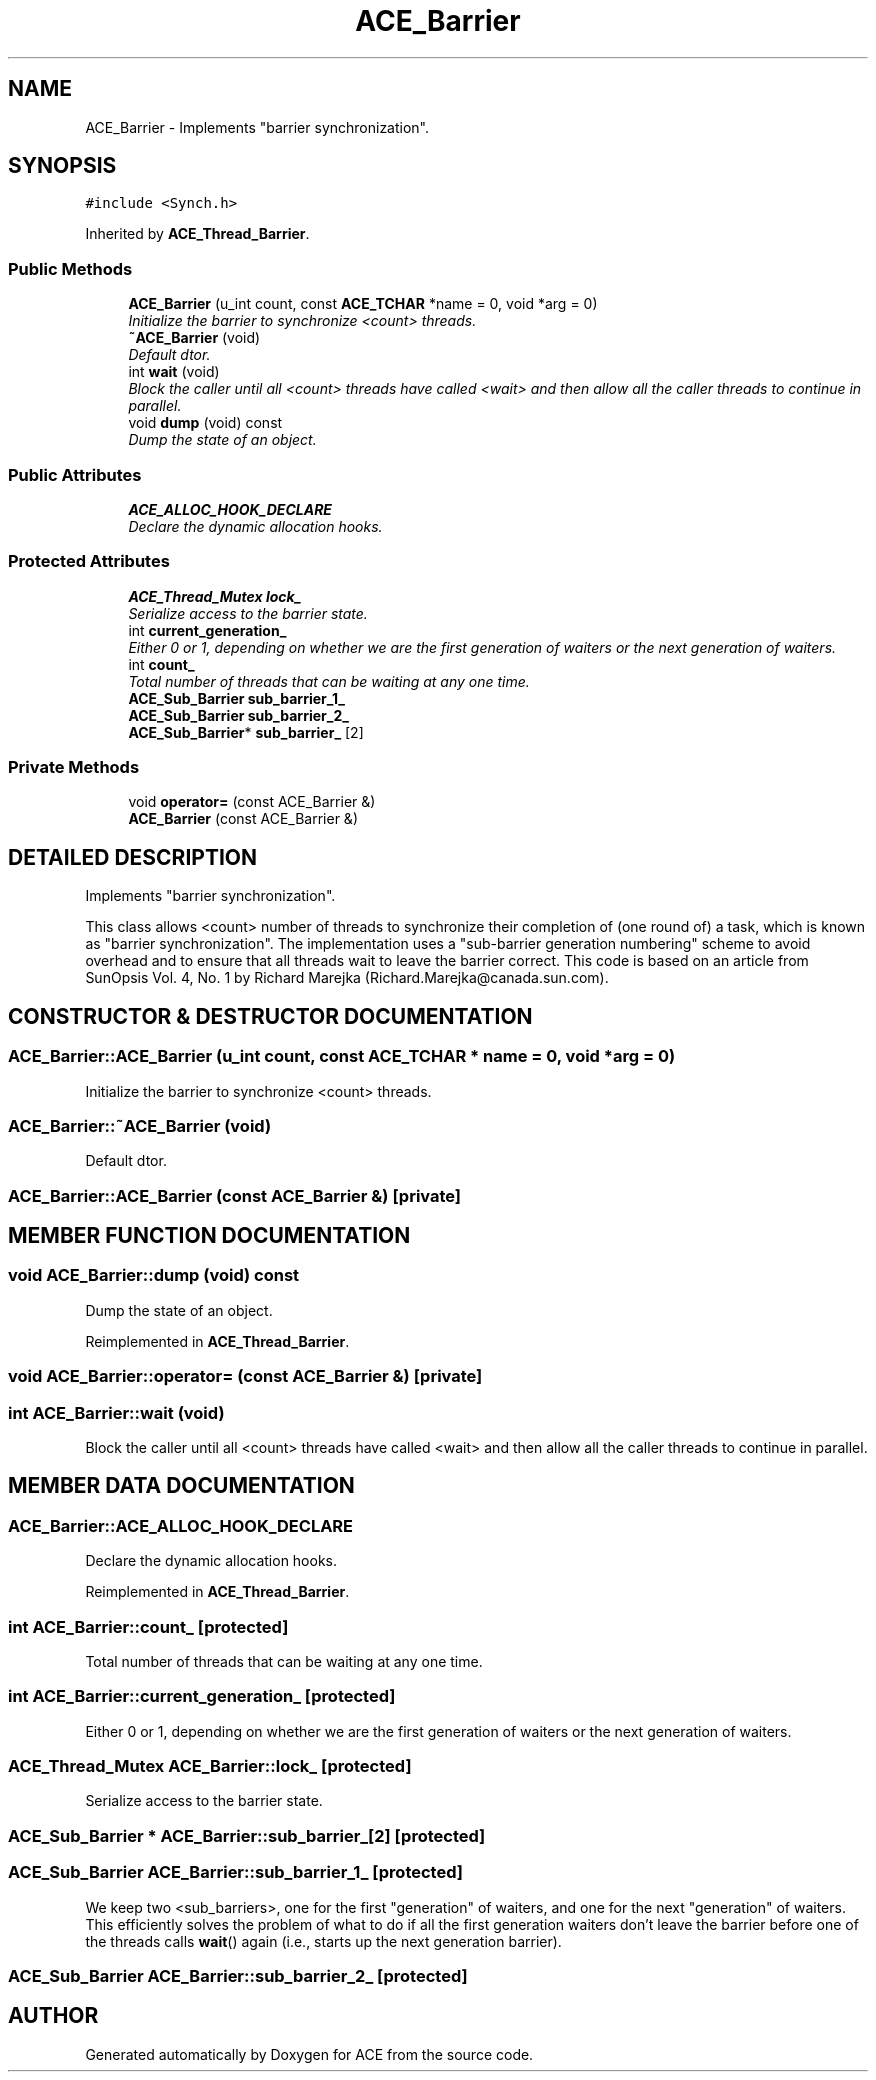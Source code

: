 .TH ACE_Barrier 3 "5 Oct 2001" "ACE" \" -*- nroff -*-
.ad l
.nh
.SH NAME
ACE_Barrier \- Implements "barrier synchronization". 
.SH SYNOPSIS
.br
.PP
\fC#include <Synch.h>\fR
.PP
Inherited by \fBACE_Thread_Barrier\fR.
.PP
.SS Public Methods

.in +1c
.ti -1c
.RI "\fBACE_Barrier\fR (u_int count, const \fBACE_TCHAR\fR *name = 0, void *arg = 0)"
.br
.RI "\fIInitialize the barrier to synchronize <count> threads.\fR"
.ti -1c
.RI "\fB~ACE_Barrier\fR (void)"
.br
.RI "\fIDefault dtor.\fR"
.ti -1c
.RI "int \fBwait\fR (void)"
.br
.RI "\fIBlock the caller until all <count> threads have called <wait> and then allow all the caller threads to continue in parallel.\fR"
.ti -1c
.RI "void \fBdump\fR (void) const"
.br
.RI "\fIDump the state of an object.\fR"
.in -1c
.SS Public Attributes

.in +1c
.ti -1c
.RI "\fBACE_ALLOC_HOOK_DECLARE\fR"
.br
.RI "\fIDeclare the dynamic allocation hooks.\fR"
.in -1c
.SS Protected Attributes

.in +1c
.ti -1c
.RI "\fBACE_Thread_Mutex\fR \fBlock_\fR"
.br
.RI "\fISerialize access to the barrier state.\fR"
.ti -1c
.RI "int \fBcurrent_generation_\fR"
.br
.RI "\fIEither 0 or 1, depending on whether we are the first generation of waiters or the next generation of waiters.\fR"
.ti -1c
.RI "int \fBcount_\fR"
.br
.RI "\fITotal number of threads that can be waiting at any one time.\fR"
.ti -1c
.RI "\fBACE_Sub_Barrier\fR \fBsub_barrier_1_\fR"
.br
.ti -1c
.RI "\fBACE_Sub_Barrier\fR \fBsub_barrier_2_\fR"
.br
.ti -1c
.RI "\fBACE_Sub_Barrier\fR* \fBsub_barrier_\fR [2]"
.br
.in -1c
.SS Private Methods

.in +1c
.ti -1c
.RI "void \fBoperator=\fR (const ACE_Barrier &)"
.br
.ti -1c
.RI "\fBACE_Barrier\fR (const ACE_Barrier &)"
.br
.in -1c
.SH DETAILED DESCRIPTION
.PP 
Implements "barrier synchronization".
.PP
.PP
 This class allows <count> number of threads to synchronize their completion of (one round of) a task, which is known as "barrier synchronization". The implementation uses a "sub-barrier generation numbering" scheme to avoid overhead and to ensure that all threads wait to leave the barrier correct. This code is based on an article from SunOpsis Vol. 4, No. 1 by Richard Marejka (Richard.Marejka@canada.sun.com). 
.PP
.SH CONSTRUCTOR & DESTRUCTOR DOCUMENTATION
.PP 
.SS ACE_Barrier::ACE_Barrier (u_int count, const \fBACE_TCHAR\fR * name = 0, void * arg = 0)
.PP
Initialize the barrier to synchronize <count> threads.
.PP
.SS ACE_Barrier::~ACE_Barrier (void)
.PP
Default dtor.
.PP
.SS ACE_Barrier::ACE_Barrier (const ACE_Barrier &)\fC [private]\fR
.PP
.SH MEMBER FUNCTION DOCUMENTATION
.PP 
.SS void ACE_Barrier::dump (void) const
.PP
Dump the state of an object.
.PP
Reimplemented in \fBACE_Thread_Barrier\fR.
.SS void ACE_Barrier::operator= (const ACE_Barrier &)\fC [private]\fR
.PP
.SS int ACE_Barrier::wait (void)
.PP
Block the caller until all <count> threads have called <wait> and then allow all the caller threads to continue in parallel.
.PP
.SH MEMBER DATA DOCUMENTATION
.PP 
.SS ACE_Barrier::ACE_ALLOC_HOOK_DECLARE
.PP
Declare the dynamic allocation hooks.
.PP
Reimplemented in \fBACE_Thread_Barrier\fR.
.SS int ACE_Barrier::count_\fC [protected]\fR
.PP
Total number of threads that can be waiting at any one time.
.PP
.SS int ACE_Barrier::current_generation_\fC [protected]\fR
.PP
Either 0 or 1, depending on whether we are the first generation of waiters or the next generation of waiters.
.PP
.SS \fBACE_Thread_Mutex\fR ACE_Barrier::lock_\fC [protected]\fR
.PP
Serialize access to the barrier state.
.PP
.SS \fBACE_Sub_Barrier\fR * ACE_Barrier::sub_barrier_[2]\fC [protected]\fR
.PP
.SS \fBACE_Sub_Barrier\fR ACE_Barrier::sub_barrier_1_\fC [protected]\fR
.PP
We keep two <sub_barriers>, one for the first "generation" of waiters, and one for the next "generation" of waiters. This efficiently solves the problem of what to do if all the first generation waiters don't leave the barrier before one of the threads calls \fBwait\fR() again (i.e., starts up the next generation barrier). 
.SS \fBACE_Sub_Barrier\fR ACE_Barrier::sub_barrier_2_\fC [protected]\fR
.PP


.SH AUTHOR
.PP 
Generated automatically by Doxygen for ACE from the source code.